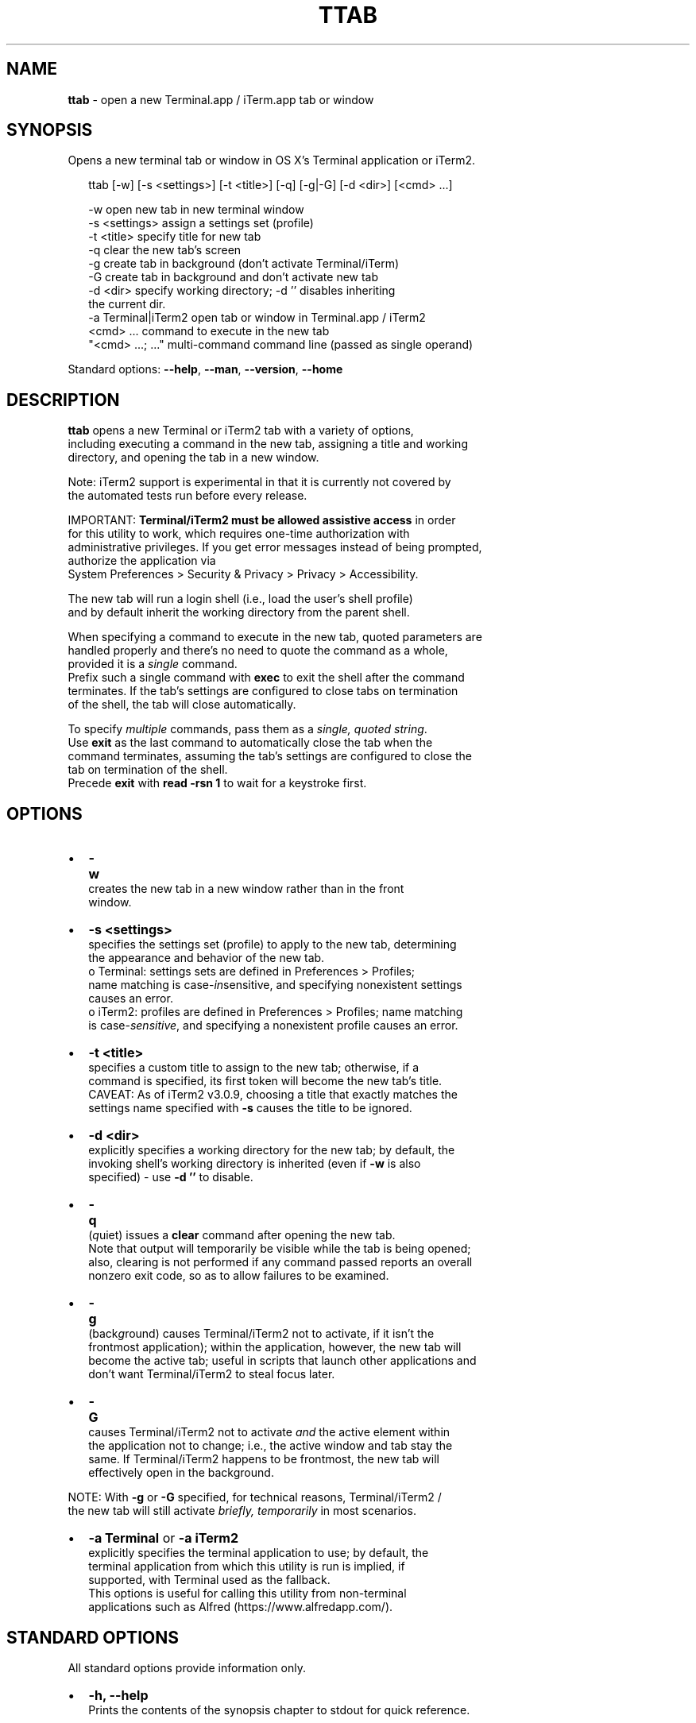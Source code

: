.TH "TTAB" "1" "June 2017" "v0.6.0" ""
.SH "NAME"
\fBttab\fR \- open a new Terminal\.app / iTerm\.app tab or window
.SH SYNOPSIS
.P
Opens a new terminal tab or window in OS X's Terminal application or iTerm2\.
.P
.RS 2
.nf
ttab [\-w] [\-s <settings>] [\-t <title>] [\-q] [\-g|\-G] [\-d <dir>] [<cmd> \.\.\.]

\-w                  open new tab in new terminal window
\-s <settings>       assign a settings set (profile)
\-t <title>          specify title for new tab
\-q                  clear the new tab's screen
\-g                  create tab in background (don't activate Terminal/iTerm)
\-G                  create tab in background and don't activate new tab
\-d <dir>            specify working directory; \-d '' disables inheriting
                    the current dir\.
\-a Terminal|iTerm2  open tab or window in Terminal\.app / iTerm2  
<cmd> \.\.\.           command to execute in the new tab
"<cmd> \.\.\.; \.\.\."    multi\-command command line (passed as single operand)
.fi
.RE
.P
Standard options: \fB\-\-help\fP, \fB\-\-man\fP, \fB\-\-version\fP, \fB\-\-home\fP
.SH DESCRIPTION
.P
\fBttab\fP opens a new Terminal or iTerm2 tab with a variety of options,
.br
including executing a command in the new tab, assigning a title and working
.br
directory, and opening the tab in a new window\.
.P
Note: iTerm2 support is experimental in that it is currently not covered by
.br
the automated tests run before every release\.
.P
IMPORTANT: \fBTerminal/iTerm2 must be allowed assistive access\fR in order
.br
for this  utility to work, which requires one\-time authorization with
.br
administrative privileges\. If you get error messages instead of being prompted,
.br
authorize the application via
.br
System Preferences > Security & Privacy > Privacy > Accessibility\.
.P
The new tab will run a login shell (i\.e\., load the user's shell profile)
.br
and by default inherit the working directory from the parent shell\.
.P
When specifying a command to execute in the new tab, quoted parameters are
.br
handled properly and there's no need to quote the command as a whole,
.br
provided it is a \fIsingle\fR command\.
.br
Prefix such a single command with \fBexec\fP to exit the shell after the command
.br
terminates\. If the tab's settings are configured to close tabs on termination
.br
of the shell, the tab will close automatically\.
.P
To specify \fImultiple\fR commands, pass them as a \fIsingle, quoted  string\fR\|\.
.br
Use \fBexit\fP as the last command to automatically close the tab when the
.br
command terminates, assuming the tab's settings are configured to close the
.br
tab on termination of the shell\.
.br
Precede \fBexit\fP with \fBread \-rsn 1\fP to wait for a keystroke first\.
.SH OPTIONS
.RS 0
.IP \(bu 2
\fB\-w\fP
.br
 creates the new tab in a new window rather than in the front
.br
 window\.
.IP \(bu 2
\fB\-s <settings>\fP
.br
 specifies the settings set (profile) to apply to the new tab, determining
.br
 the appearance and behavior of the new tab\.
.br
 o Terminal: settings sets are defined in Preferences > Profiles;
.br
 name matching is case\-\fIin\fRsensitive, and specifying nonexistent settings
.br
 causes an error\.
 o iTerm2: profiles are defined in Preferences > Profiles; name matching
.br
 is case\-\fIsensitive\fR, and specifying a nonexistent profile causes an error\.
.IP \(bu 2
\fB\-t <title>\fP
.br
 specifies a custom title to assign to the new tab; otherwise, if a
.br
 command is specified, its first token will become the new tab's title\.
.br
 CAVEAT: As of iTerm2 v3\.0\.9, choosing a title that exactly matches the
.br
 settings name specified with \fB\-s\fP causes the title to be ignored\.
.IP \(bu 2
\fB\-d <dir>\fP
.br
 explicitly specifies a working directory for the new tab; by default, the
.br
 invoking shell's working directory is inherited (even if \fB\-w\fP is also
.br
 specified) \- use \fB\-d ''\fP to disable\.
.IP \(bu 2
\fB\-q\fP
.br
 (\fIq\fRuiet) issues a \fBclear\fP command after opening the new tab\.
.br
 Note that output will temporarily be visible while the tab is being opened;
.br
 also, clearing is not performed if any command passed reports an overall
.br
 nonzero exit code, so as to allow failures to be examined\.
.IP \(bu 2
\fB\-g\fP
.br
 (back\fIg\fRround) causes Terminal/iTerm2 not to activate, if it isn't the
.br
 frontmost application); within the application, however, the new tab will
.br
 become the active tab; useful in scripts that launch other applications and
.br
 don't want Terminal/iTerm2 to steal focus later\.
.IP \(bu 2
\fB\-G\fP
.br
 causes Terminal/iTerm2 not to activate \fIand\fR the active element within
.br
 the application not to change; i\.e\., the active window and tab stay the
.br
 same\. If Terminal/iTerm2 happens to be frontmost, the new tab will
.br
 effectively open in the background\.

.RE
.P
NOTE: With \fB\-g\fP or \fB\-G\fP specified, for technical reasons, Terminal/iTerm2 /
.br
      the new tab will still activate \fIbriefly, temporarily\fR in most scenarios\.
.RS 0
.IP \(bu 2
\fB\-a Terminal\fP or \fB\-a iTerm2\fP
.br
  explicitly specifies the terminal application to use; by default, the
.br
  terminal application from which this utility is run is implied, if
.br
  supported, with Terminal used as the fallback\.
.br
  This options is useful for calling this utility from non\-terminal
.br
  applications such as Alfred (https://www\.alfredapp\.com/)\.

.RE
.SH STANDARD OPTIONS
.P
All standard options provide information only\.
.RS 0
.IP \(bu 2
\fB\-h, \-\-help\fP
.br
 Prints the contents of the synopsis chapter to stdout for quick reference\.
.IP \(bu 2
\fB\-\-man\fP
.br
 Displays this manual page, which is a helpful alternative to using \fBman\fP, 
 if the manual page isn't installed\.
.IP \(bu 2
\fB\-\-version\fP
.br
 Prints version information\.
.IP \(bu 2
\fB\-\-home\fP
.br
 Opens this utility's home page in the system's default web browser\.

.RE
.SH LICENSE
.P
For license information and more, visit this utility's home page by running
.br
\fBttab \-\-home\fP\|\.
.SH EXAMPLES
.P
.RS 2
.nf
# Open new tab in current terminal window:
ttab

# Open new tab in new terminal window:
ttab \-w

# Open new tab with title 'Green' using settings (profile) 'Grass':
ttab \-t Green \-s Grass  

# Open new tab and execute a command in it:
ttab ls \-l "$HOME/Library/Application Support"

# Open new tab with specified working dir\. and execute a command in it:
ttab \-d "$HOME/Library/Application Support" ls \-l

# Execute a command and exit\.
# If configured via the default profile, also close the tab\.
ttab exec /path/to/someprogram arg1 arg2

# Pass a multi\-command string as a single, quoted string, wait for a  
# keystroke, then exit\.
ttab 'ls "$HOME/Library/Application Support";
                            echo Press any key to exit; read \-rsn 1; exit'

# Create a new tab explicitly in iTerm2\.
ttab \-a iTerm2 echo "Hi from iTerm2\."
.fi
.RE

